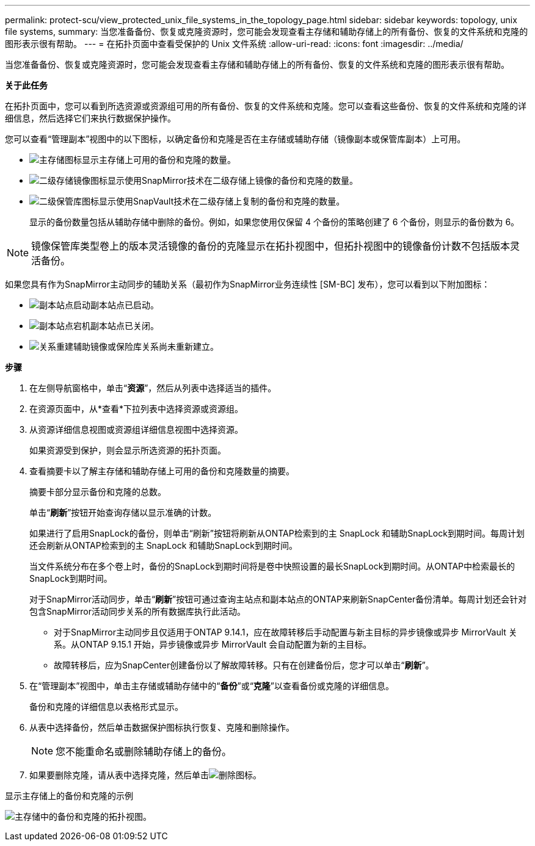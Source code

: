 ---
permalink: protect-scu/view_protected_unix_file_systems_in_the_topology_page.html 
sidebar: sidebar 
keywords: topology, unix file systems, 
summary: 当您准备备份、恢复或克隆资源时，您可能会发现查看主存储和辅助存储上的所有备份、恢复的文件系统和克隆的图形表示很有帮助。 
---
= 在拓扑页面中查看受保护的 Unix 文件系统
:allow-uri-read: 
:icons: font
:imagesdir: ../media/


[role="lead"]
当您准备备份、恢复或克隆资源时，您可能会发现查看主存储和辅助存储上的所有备份、恢复的文件系统和克隆的图形表示很有帮助。

*关于此任务*

在拓扑页面中，您可以看到所选资源或资源组可用的所有备份、恢复的文件系统和克隆。您可以查看这些备份、恢复的文件系统和克隆的详细信息，然后选择它们来执行数据保护操作。

您可以查看“管理副本”视图中的以下图标，以确定备份和克隆是否在主存储或辅助存储（镜像副本或保管库副本）上可用。

* image:../media/topology_primary_storage.gif["主存储图标"]显示主存储上可用的备份和克隆的数量。
* image:../media/topology_mirror_secondary_storage.gif["二级存储镜像图标"]显示使用SnapMirror技术在二级存储上镜像的备份和克隆的数量。
* image:../media/topology_vault_secondary_storage.gif["二级保管库图标"]显示使用SnapVault技术在二级存储上复制的备份和克隆的数量。
+
显示的备份数量包括从辅助存储中删除的备份。例如，如果您使用仅保留 4 个备份的策略创建了 6 个备份，则显示的备份数为 6。




NOTE: 镜像保管库类型卷上的版本灵活镜像的备份的克隆显示在拓扑视图中，但拓扑视图中的镜像备份计数不包括版本灵活备份。

如果您具有作为SnapMirror主动同步的辅助关系（最初作为SnapMirror业务连续性 [SM-BC] 发布），您可以看到以下附加图标：

* image:../media/topology_replica_site_up.png["副本站点启动"]副本站点已启动。
* image:../media/topology_replica_site_down.png["副本站点宕机"]副本站点已关闭。
* image:../media/topology_reestablished.png["关系重建"]辅助镜像或保险库关系尚未重新建立。


*步骤*

. 在左侧导航窗格中，单击“*资源*”，然后从列表中选择适当的插件。
. 在资源页面中，从*查看*下拉列表中选择资源或资源组。
. 从资源详细信息视图或资源组详细信息视图中选择资源。
+
如果资源受到保护，则会显示所选资源的拓扑页面。

. 查看摘要卡以了解主存储和辅助存储上可用的备份和克隆数量的摘要。
+
摘要卡部分显示备份和克隆的总数。

+
单击“*刷新*”按钮开始查询存储以显示准确的计数。

+
如果进行了启用SnapLock的备份，则单击“刷新”按钮将刷新从ONTAP检索到的主 SnapLock 和辅助SnapLock到期时间。每周计划还会刷新从ONTAP检索到的主 SnapLock 和辅助SnapLock到期时间。

+
当文件系统分布在多个卷上时，备份的SnapLock到期时间将是卷中快照设置的最长SnapLock到期时间。从ONTAP中检索最长的SnapLock到期时间。

+
对于SnapMirror活动同步，单击“*刷新*”按钮可通过查询主站点和副本站点的ONTAP来刷新SnapCenter备份清单。每周计划还会针对包含SnapMirror活动同步关系的所有数据库执行此活动。

+
** 对于SnapMirror主动同步且仅适用于ONTAP 9.14.1，应在故障转移后手动配置与新主目标的异步镜像或异步 MirrorVault 关系。从ONTAP 9.15.1 开始，异步镜像或异步 MirrorVault 会自动配置为新的主目标。
** 故障转移后，应为SnapCenter创建备份以了解故障转移。只有在创建备份后，您才可以单击“*刷新*”。


. 在“管理副本”视图中，单击主存储或辅助存储中的“*备份*”或“*克隆*”以查看备份或克隆的详细信息。
+
备份和克隆的详细信息以表格形式显示。

. 从表中选择备份，然后单击数据保护图标执行恢复、克隆和删除操作。
+

NOTE: 您不能重命名或删除辅助存储上的备份。

. 如果要删除克隆，请从表中选择克隆，然后单击image:../media/delete_icon.gif["删除图标"]。


.显示主存储上的备份和克隆的示例
image:../media/topology_view_scu.png["主存储中的备份和克隆的拓扑视图。"]
